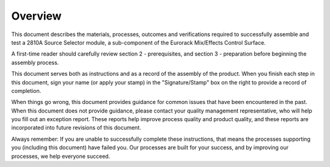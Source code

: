 ********
Overview
********

This document describes the materials, processes, outcomes and verifications required to successfully assemble and test a 2810A Source Selector module, a sub-component of the Eurorack Mix/Effects Control Surface.

A first-time reader should carefully review section 2 - prerequisites, and section 3 - preparation before beginning the assembly process.

This document serves both as instructions and as a record of the assembly of the product. When you finish each step in this document, sign your name (or apply your stamp) in the "Signature/Stamp" box on the right to provide a record of completion.

When things go wrong, this document provides guidance for common issues that have been encountered in the past. When this document does not provide guidance, please contact your quality management representative, who will help you fill out an exception report. These reports help improve process quality and product quality, and these reports are incorporated into future revisions of this document.

Always remember: If you are unable to successfully complete these instructions, that means the processes supporting you (including this document) have failed you. Our processes are built for your success, and by improving our processes, we help everyone succeed.